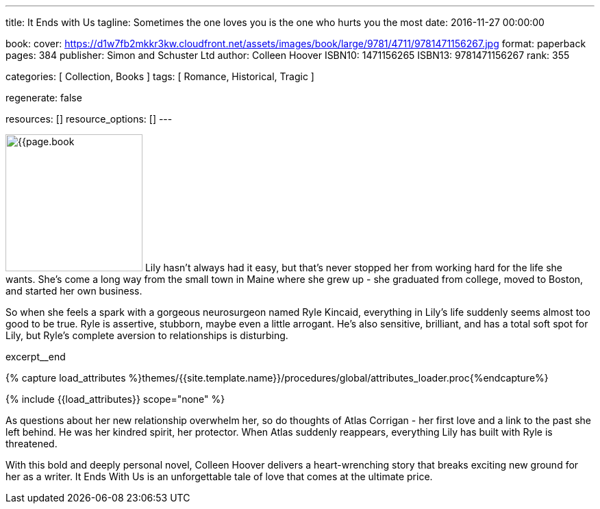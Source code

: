 ---
title:                                  It Ends with Us
tagline:                                Sometimes the one loves you is the one who hurts you the most
date:                                   2016-11-27 00:00:00

book:
  cover:                                https://d1w7fb2mkkr3kw.cloudfront.net/assets/images/book/large/9781/4711/9781471156267.jpg
  format:                               paperback
  pages:                                384
  publisher:                            Simon and Schuster Ltd
  author:                               Colleen Hoover
  ISBN10:                               1471156265
  ISBN13:                               9781471156267
  rank:                                 355

categories:                             [ Collection, Books ]
tags:                                   [ Romance, Historical, Tragic ]

regenerate:                             false

resources:                              []
resource_options:                       []
---

// Page Initializer
// =============================================================================
// Enable the Liquid Preprocessor
:page-liquid:

// Set (local) page attributes here
// -----------------------------------------------------------------------------
// :page--attr:                         <attr-value>

// Place an excerpt at the most top position
// -----------------------------------------------------------------------------
image:{{page.book.cover}}[width=200, role="mr-4 float-left"]
Lily hasn't always had it easy, but that's never stopped her from working
hard for the life she wants. She's come a long way from the small town in
Maine where she grew up - she graduated from college, moved to Boston, and
started her own business.

So when she feels a spark with a gorgeous neurosurgeon named Ryle Kincaid,
everything in Lily's life suddenly seems almost too good to be true. Ryle is
assertive, stubborn, maybe even a little arrogant. He's also sensitive,
brilliant, and has a total soft spot for Lily, but Ryle's complete aversion
to relationships is disturbing.

excerpt__end

//  Load Liquid procedures
// -----------------------------------------------------------------------------
{% capture load_attributes %}themes/{{site.template.name}}/procedures/global/attributes_loader.proc{%endcapture%}

// Load page attributes
// -----------------------------------------------------------------------------
{% include {{load_attributes}} scope="none" %}


// Page content
// ~~~~~~~~~~~~~~~~~~~~~~~~~~~~~~~~~~~~~~~~~~~~~~~~~~~~~~~~~~~~~~~~~~~~~~~~~~~~~

// Include sub-documents (if any)
// -----------------------------------------------------------------------------

[[readmore]]
As questions about her new relationship overwhelm her, so do thoughts of
Atlas Corrigan - her first love and a link to the past she left behind. He
was her kindred spirit, her protector. When Atlas suddenly reappears,
everything Lily has built with Ryle is threatened.

With this bold and deeply personal novel, Colleen Hoover delivers a
heart-wrenching story that breaks exciting new ground for her as a writer.
It Ends With Us is an unforgettable tale of love that comes at the ultimate
price.
